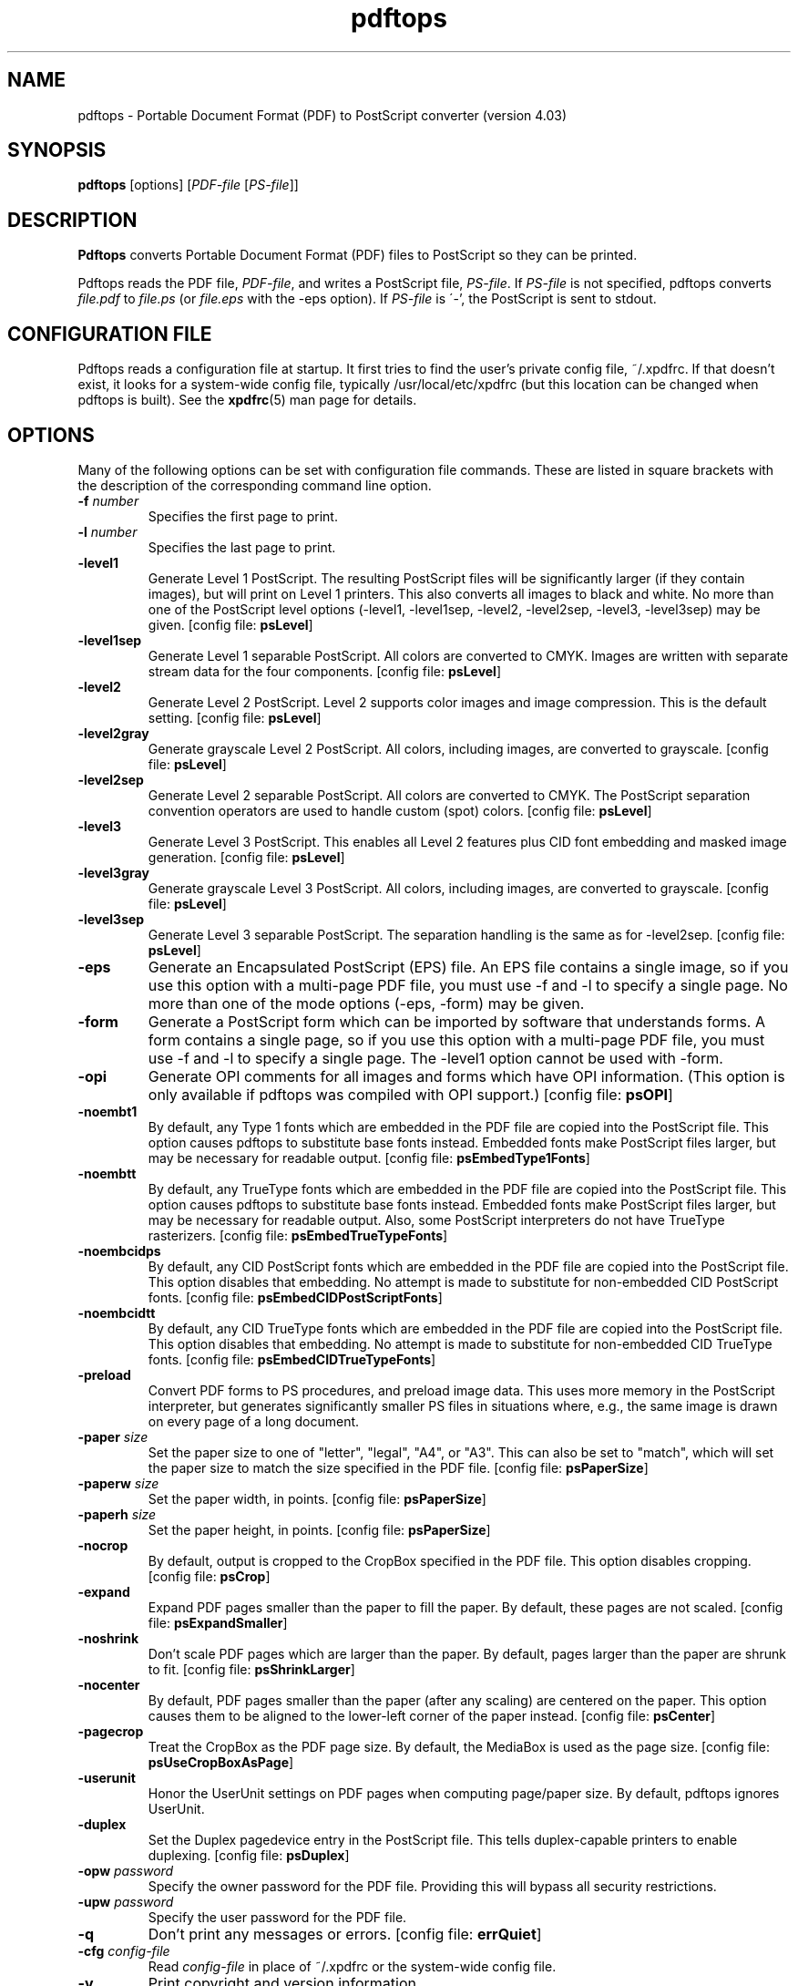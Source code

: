 .\" Copyright 1996-2021 Glyph & Cog, LLC
.TH pdftops 1 "28 Jan 2021"
.SH NAME
pdftops \- Portable Document Format (PDF) to PostScript converter
(version 4.03)
.SH SYNOPSIS
.B pdftops
[options]
.RI [ PDF-file
.RI [ PS-file ]]
.SH DESCRIPTION
.B Pdftops
converts Portable Document Format (PDF) files to PostScript so they
can be printed.
.PP
Pdftops reads the PDF file,
.IR PDF-file ,
and writes a PostScript file,
.IR PS-file .
If
.I PS-file
is not specified, pdftops converts
.I file.pdf
to
.I file.ps
(or
.I file.eps
with the \-eps option).  If 
.I PS-file
is \'-', the PostScript is sent to stdout.
.SH CONFIGURATION FILE
Pdftops reads a configuration file at startup.  It first tries to find
the user's private config file, ~/.xpdfrc.  If that doesn't exist, it
looks for a system-wide config file, typically /usr/local/etc/xpdfrc
(but this location can be changed when pdftops is built).  See the
.BR xpdfrc (5)
man page for details.
.SH OPTIONS
Many of the following options can be set with configuration file
commands.  These are listed in square brackets with the description of
the corresponding command line option.
.TP
.BI \-f " number"
Specifies the first page to print.
.TP
.BI \-l " number"
Specifies the last page to print.
.TP
.B \-level1
Generate Level 1 PostScript.  The resulting PostScript files will be
significantly larger (if they contain images), but will print on Level
1 printers.  This also converts all images to black and white.  No
more than one of the PostScript level options (\-level1, \-level1sep,
\-level2, \-level2sep, \-level3, \-level3sep) may be given.
.RB "[config file: " psLevel ]
.TP
.B \-level1sep
Generate Level 1 separable PostScript.  All colors are converted to
CMYK.  Images are written with separate stream data for the four
components.
.RB "[config file: " psLevel ]
.TP
.B \-level2
Generate Level 2 PostScript.  Level 2 supports color images and image
compression.  This is the default setting.
.RB "[config file: " psLevel ]
.TP
.B \-level2gray
Generate grayscale Level 2 PostScript.  All colors, including images,
are converted to grayscale.
.RB "[config file: " psLevel ]
.TP
.B \-level2sep
Generate Level 2 separable PostScript.  All colors are converted to
CMYK.  The PostScript separation convention operators are used to
handle custom (spot) colors.
.RB "[config file: " psLevel ]
.TP
.B \-level3
Generate Level 3 PostScript.  This enables all Level 2 features plus
CID font embedding and masked image generation.
.RB "[config file: " psLevel ]
.TP
.B \-level3gray
Generate grayscale Level 3 PostScript.  All colors, including images,
are converted to grayscale.
.RB "[config file: " psLevel ]
.TP
.B \-level3sep
Generate Level 3 separable PostScript.  The separation handling is the
same as for \-level2sep.
.RB "[config file: " psLevel ]
.TP
.B \-eps
Generate an Encapsulated PostScript (EPS) file.  An EPS file contains
a single image, so if you use this option with a multi-page PDF file,
you must use \-f and \-l to specify a single page.  No more than one of
the mode options (\-eps, \-form) may be given.
.TP
.B \-form
Generate a PostScript form which can be imported by software that
understands forms.  A form contains a single page, so if you use this
option with a multi-page PDF file, you must use \-f and \-l to specify a
single page.  The \-level1 option cannot be used with \-form.
.TP
.B \-opi
Generate OPI comments for all images and forms which have OPI
information.  (This option is only available if pdftops was compiled
with OPI support.)
.RB "[config file: " psOPI ]
.TP
.B \-noembt1
By default, any Type 1 fonts which are embedded in the PDF file are
copied into the PostScript file.  This option causes pdftops to
substitute base fonts instead.  Embedded fonts make PostScript files
larger, but may be necessary for readable output.
.RB "[config file: " psEmbedType1Fonts ]
.TP
.B \-noembtt
By default, any TrueType fonts which are embedded in the PDF file are
copied into the PostScript file.  This option causes pdftops to
substitute base fonts instead.  Embedded fonts make PostScript files
larger, but may be necessary for readable output.  Also, some
PostScript interpreters do not have TrueType rasterizers.
.RB "[config file: " psEmbedTrueTypeFonts ]
.TP
.B \-noembcidps
By default, any CID PostScript fonts which are embedded in the PDF
file are copied into the PostScript file.  This option disables that
embedding.  No attempt is made to substitute for non-embedded CID
PostScript fonts.
.RB "[config file: " psEmbedCIDPostScriptFonts ]
.TP
.B \-noembcidtt
By default, any CID TrueType fonts which are embedded in the PDF file
are copied into the PostScript file.  This option disables that
embedding.  No attempt is made to substitute for non-embedded CID
TrueType fonts.
.RB "[config file: " psEmbedCIDTrueTypeFonts ]
.TP
.B \-preload
Convert PDF forms to PS procedures, and preload image data.  This uses
more memory in the PostScript interpreter, but generates significantly
smaller PS files in situations where, e.g., the same image is drawn on
every page of a long document.
.TP
.BI \-paper " size"
Set the paper size to one of "letter", "legal", "A4", or "A3".  This
can also be set to "match", which will set the paper size to match the
size specified in the PDF file.
.RB "[config file: " psPaperSize ]
.TP
.BI \-paperw " size"
Set the paper width, in points.
.RB "[config file: " psPaperSize ]
.TP
.BI \-paperh " size"
Set the paper height, in points.
.RB "[config file: " psPaperSize ]
.TP
.B \-nocrop
By default, output is cropped to the CropBox specified in the PDF
file.  This option disables cropping.
.RB "[config file: " psCrop ]
.TP
.B \-expand
Expand PDF pages smaller than the paper to fill the paper.  By
default, these pages are not scaled.
.RB "[config file: " psExpandSmaller ]
.TP
.B \-noshrink
Don't scale PDF pages which are larger than the paper.  By default,
pages larger than the paper are shrunk to fit.
.RB "[config file: " psShrinkLarger ]
.TP
.B \-nocenter
By default, PDF pages smaller than the paper (after any scaling) are
centered on the paper.  This option causes them to be aligned to the
lower-left corner of the paper instead.
.RB "[config file: " psCenter ]
.TP
.B \-pagecrop
Treat the CropBox as the PDF page size.  By default, the MediaBox is
used as the page size.
.RB "[config file: " psUseCropBoxAsPage ]
.TP
.B \-userunit
Honor the UserUnit settings on PDF pages when computing page/paper
size.  By default, pdftops ignores UserUnit.
.TP
.B \-duplex
Set the Duplex pagedevice entry in the PostScript file.  This tells
duplex-capable printers to enable duplexing.
.RB "[config file: " psDuplex ]
.TP
.BI \-opw " password"
Specify the owner password for the PDF file.  Providing this will
bypass all security restrictions.
.TP
.BI \-upw " password"
Specify the user password for the PDF file.
.TP
.B \-q
Don't print any messages or errors.
.RB "[config file: " errQuiet ]
.TP
.BI \-cfg " config-file"
Read
.I config-file
in place of ~/.xpdfrc or the system-wide config file.
.TP
.B \-v
Print copyright and version information.
.TP
.B \-h
Print usage information.
.RB ( \-help
and
.B \-\-help
are equivalent.)
.SH EXIT CODES
The Xpdf tools use the following exit codes:
.TP
0
No error.
.TP
1
Error opening a PDF file.
.TP
2
Error opening an output file.
.TP
3
Error related to PDF permissions.
.TP
99
Other error.
.SH AUTHOR
The pdftops software and documentation are copyright 1996-2021 Glyph &
Cog, LLC.
.SH "SEE ALSO"
.BR xpdf (1),
.BR pdftotext (1),
.BR pdftohtml (1),
.BR pdfinfo (1),
.BR pdffonts (1),
.BR pdfdetach (1),
.BR pdftoppm (1),
.BR pdftopng (1),
.BR pdfimages (1),
.BR xpdfrc (5)
.br
.B http://www.xpdfreader.com/
